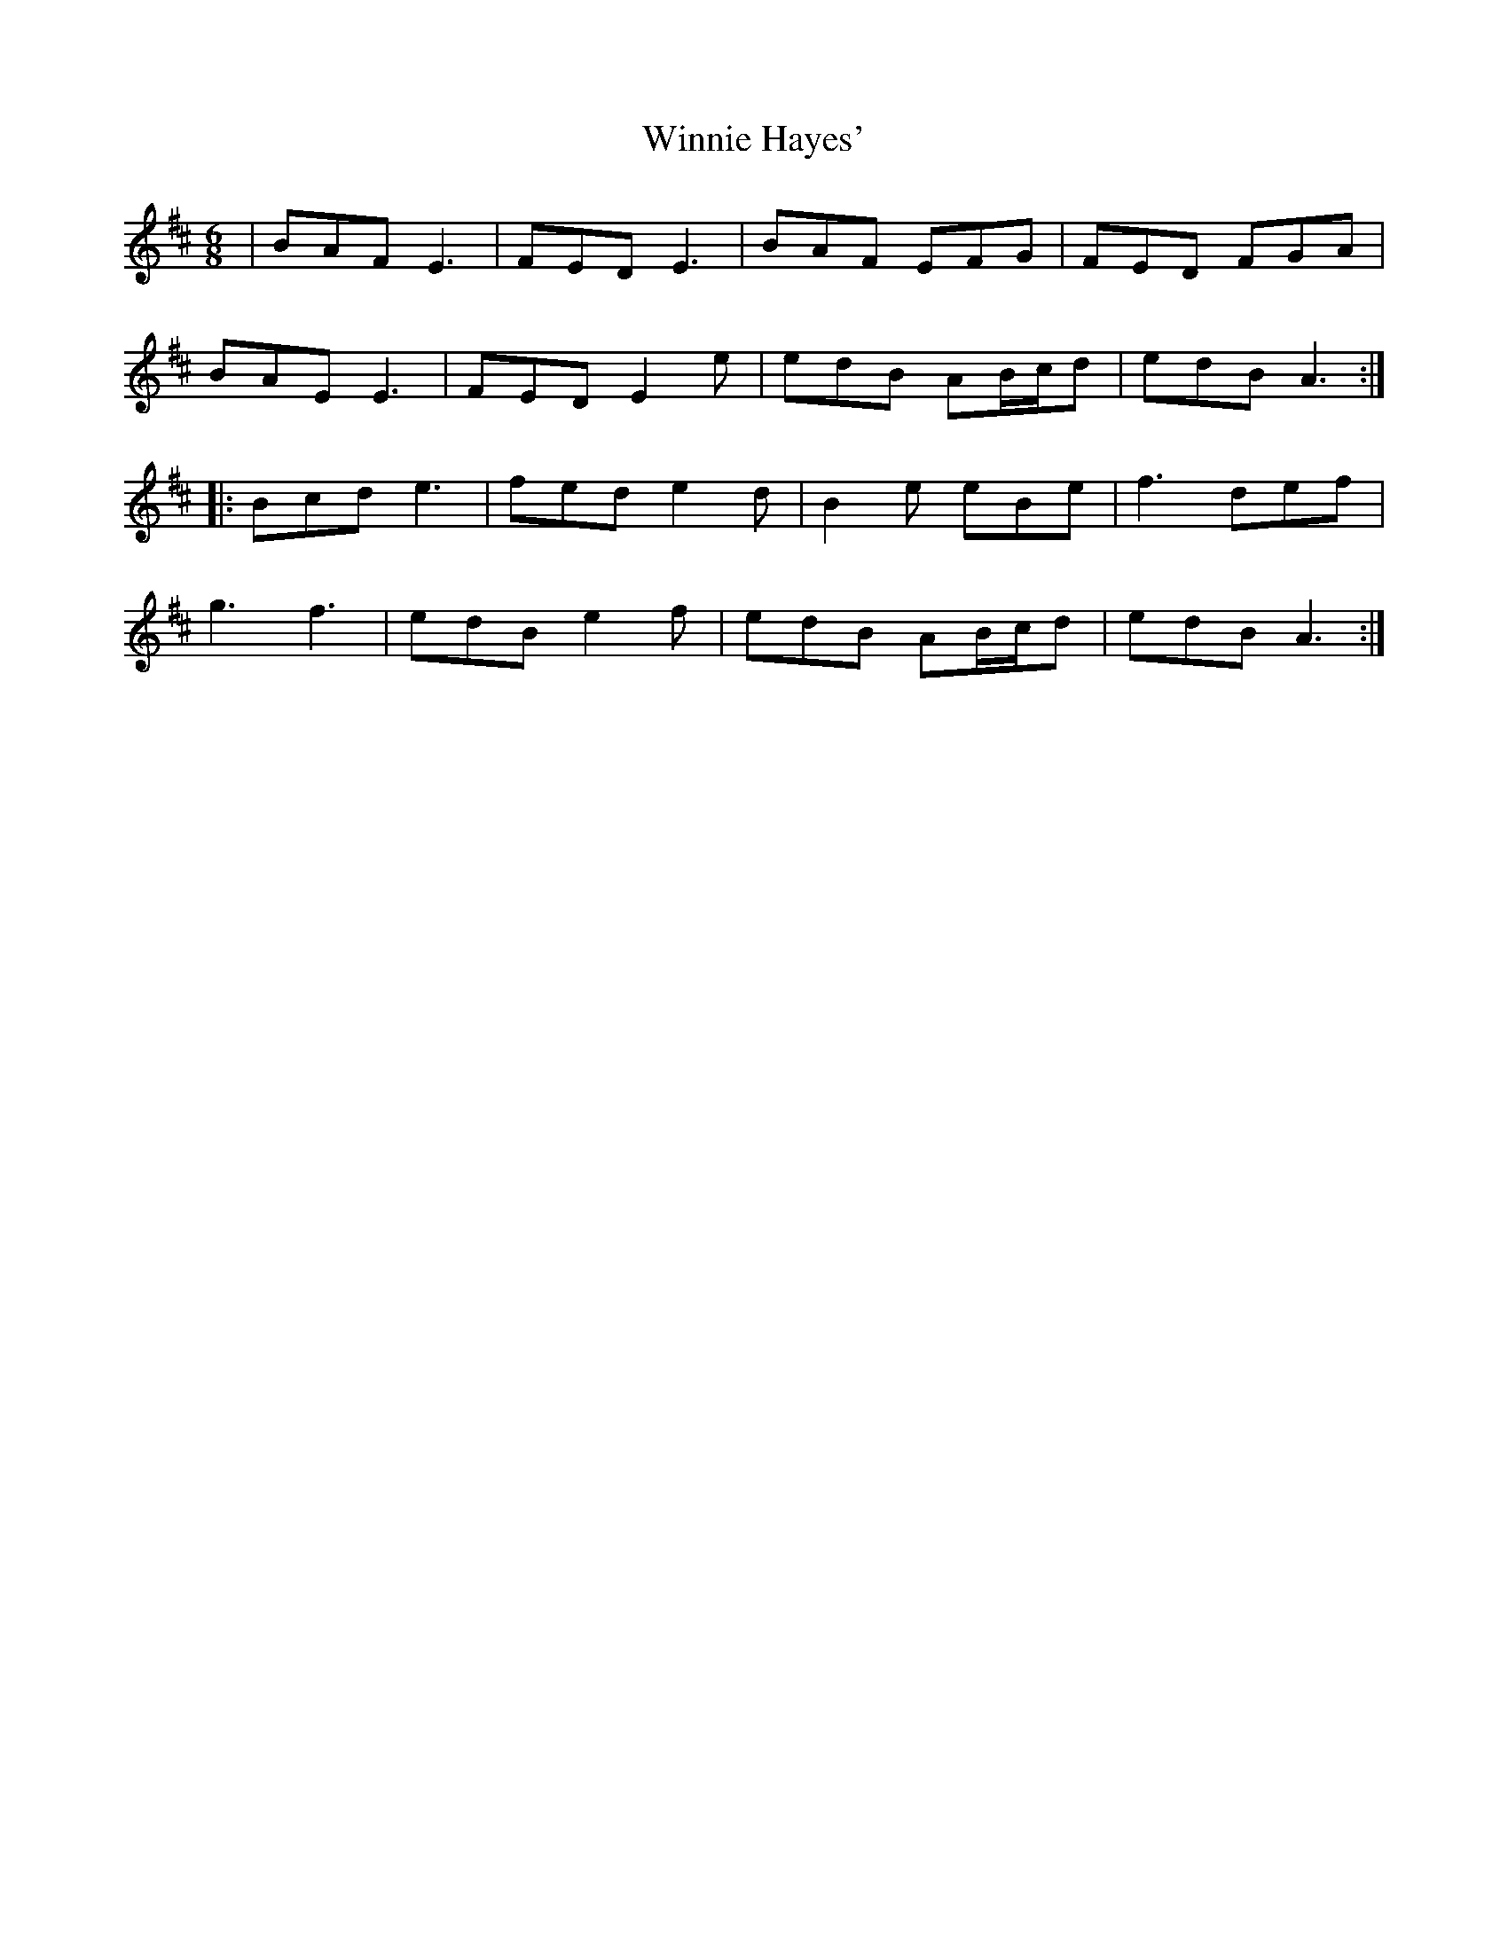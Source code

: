 X: 43141
T: Winnie Hayes'
R: jig
M: 6/8
K: Edorian
|BAF E3|FED E3|BAF EFG|FED FGA|
BAE E3|FED E2e|edB AB/c/d|edB A3:|:
Bcd e3|fed e2d|B2e eBe|f3 def|
g3 f3|edB e2f|edB AB/c/d|edB A3:|

